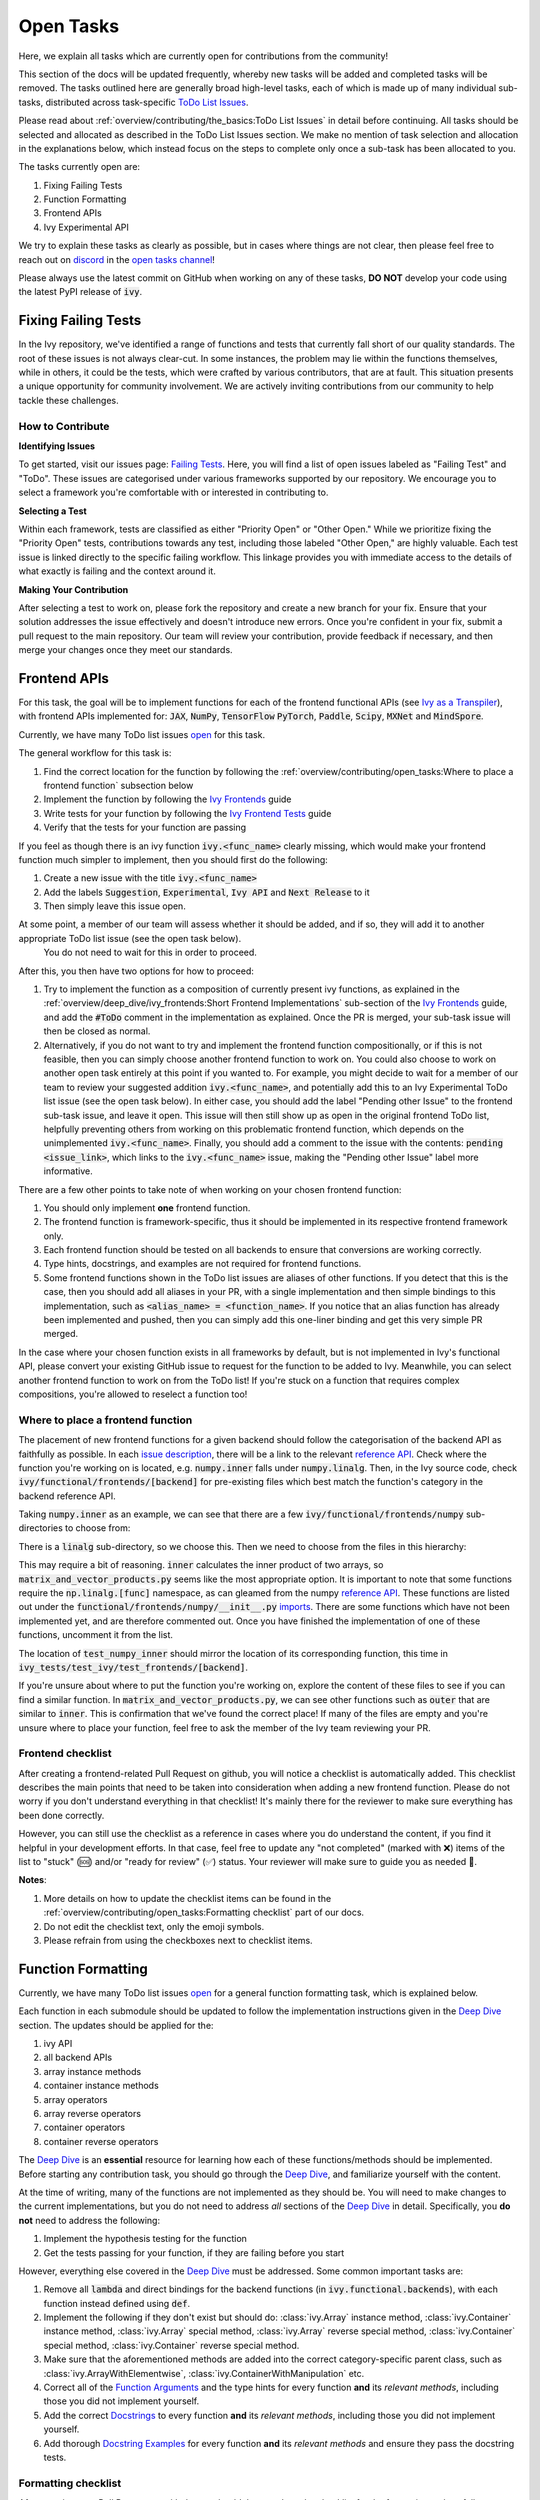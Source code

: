 Open Tasks
==========

.. _`repo`: https://github.com/unifyai/ivy
.. _`discord`: https://discord.gg/sXyFF8tDtm
.. _`open tasks channel`: https://discord.com/channels/799879767196958751/982728618469912627
.. _`issue description`: https://github.com/unifyai/ivy/issues/1526
.. _`reference API`: https://numpy.org/doc/stable/reference/routines.linalg.html
.. _`imports`: https://github.com/unifyai/ivy/blob/38dbb607334cb32eb513630c4496ad0024f80e1c/ivy/functional/frontends/numpy/__init__.py#L27
.. _`Deep Dive`: ../deep_dive.rst

Here, we explain all tasks which are currently open for contributions from the community!

This section of the docs will be updated frequently, whereby new tasks will be added and completed tasks will be removed.
The tasks outlined here are generally broad high-level tasks, each of which is made up of many individual sub-tasks, distributed across task-specific `ToDo List Issues <https://github.com/unifyai/ivy/issues?q=is%3Aopen+is%3Aissue+label%3AToDo>`_.

Please read about :ref:`overview/contributing/the_basics:ToDo List Issues` in detail before continuing.
All tasks should be selected and allocated as described in the ToDo List Issues section.
We make no mention of task selection and allocation in the explanations below, which instead focus on the steps to complete only once a sub-task has been allocated to you.

The tasks currently open are:

#. Fixing Failing Tests
#. Function Formatting
#. Frontend APIs
#. Ivy Experimental API

We try to explain these tasks as clearly as possible, but in cases where things are not clear, then please feel free to reach out on `discord`_ in the `open tasks channel`_!

Please always use the latest commit on GitHub when working on any of these tasks, **DO NOT** develop your code using the latest PyPI release of :code:`ivy`.

Fixing Failing Tests
--------------------

In the Ivy repository, we've identified a range of functions and tests that currently fall short of our quality standards. The root of these issues is not always clear-cut. In some instances, the problem may lie within the functions themselves, while in others, it could be the tests, which were crafted by various contributors, that are at fault. This situation presents a unique opportunity for community involvement. We are actively inviting contributions from our community to help tackle these challenges.

How to Contribute
~~~~~~~~~~~~~~~~~

**Identifying Issues**

To get started, visit our issues page: `Failing Tests <https://github.com/unifyai/ivy/issues?q=is%3Aissue+is%3Aopen+label%3A%22Failing+Test%22+label%3A%22ToDo%22>`_. Here, you will find a list of open issues labeled as "Failing Test" and "ToDo". These issues are categorised under various frameworks supported by our repository. We encourage you to select a framework you're comfortable with or interested in contributing to.

**Selecting a Test**

Within each framework, tests are classified as either "Priority Open" or "Other Open." While we prioritize fixing the "Priority Open" tests, contributions towards any test, including those labeled "Other Open," are highly valuable. Each test issue is linked directly to the specific failing workflow. This linkage provides you with immediate access to the details of what exactly is failing and the context around it.

**Making Your Contribution**

After selecting a test to work on, please fork the repository and create a new branch for your fix. Ensure that your solution addresses the issue effectively and doesn't introduce new errors. Once you're confident in your fix, submit a pull request to the main repository. Our team will review your contribution, provide feedback if necessary, and then merge your changes once they meet our standards.

Frontend APIs
-------------

For this task, the goal will be to implement functions for each of the frontend functional APIs (see `Ivy as a Transpiler <../design/ivy_as_a_transpiler.rst>`_), with frontend APIs implemented for: :code:`JAX`, :code:`NumPy`, :code:`TensorFlow` :code:`PyTorch`, :code:`Paddle`, :code:`Scipy`, :code:`MXNet` and :code:`MindSpore`.

Currently, we have many ToDo list issues `open <https://github.com/unifyai/ivy/issues?q=is%3Aopen+is%3Aissue+label%3AToDo+label%3A%22JAX+Frontend%22%2C%22TensorFlow+Frontend%22%2C%22PyTorch+Frontend%22%2C%22NumPy+Frontend%22+-label%3A%22Test+Sweep%22>`_ for this task.

The general workflow for this task is:

#. Find the correct location for the function by following the :ref:`overview/contributing/open_tasks:Where to place a frontend function` subsection below
#. Implement the function by following the `Ivy Frontends <../deep_dive/ivy_frontends.rst>`_ guide
#. Write tests for your function by following the `Ivy Frontend Tests <../deep_dive/ivy_frontends_tests.rst>`_ guide
#. Verify that the tests for your function are passing

If you feel as though there is an ivy function :code:`ivy.<func_name>` clearly missing, which would make your frontend function much simpler to implement, then you should first do the following:

#. Create a new issue with the title :code:`ivy.<func_name>`
#. Add the labels :code:`Suggestion`, :code:`Experimental`, :code:`Ivy API` and :code:`Next Release` to it
#. Then simply leave this issue open.

At some point, a member of our team will assess whether it should be added, and if so, they will add it to another appropriate ToDo list issue (see the open task below).
   You do not need to wait for this in order to proceed.

After this, you then have two options for how to proceed:

#. Try to implement the function as a composition of currently present ivy functions, as explained in the :ref:`overview/deep_dive/ivy_frontends:Short Frontend Implementations` sub-section of the `Ivy Frontends <../deep_dive/ivy_frontends.rst>`_ guide, and add the :code:`#ToDo` comment in the implementation as explained.
   Once the PR is merged, your sub-task issue will then be closed as normal.
#. Alternatively, if you do not want to try and implement the frontend function compositionally, or if this is not feasible, then you can simply choose another frontend function to work on.
   You could also choose to work on another open task entirely at this point if you wanted to.
   For example, you might decide to wait for a member of our team to review your suggested addition :code:`ivy.<func_name>`, and potentially add this to an Ivy Experimental ToDo list issue (see the open task below).
   In either case, you should add the label "Pending other Issue" to the frontend sub-task issue, and leave it open.
   This issue will then still show up as open in the original frontend ToDo list, helpfully preventing others from working on this problematic frontend function, which depends on the unimplemented :code:`ivy.<func_name>`.
   Finally, you should add a comment to the issue with the contents: :code:`pending <issue_link>`, which links to the :code:`ivy.<func_name>` issue, making the "Pending other Issue" label more informative.

There are a few other points to take note of when working on your chosen frontend function:

#. You should only implement **one** frontend function.
#. The frontend function is framework-specific, thus it should be implemented in its respective frontend framework only.
#. Each frontend function should be tested on all backends to ensure that conversions are working correctly.
#. Type hints, docstrings, and examples are not required for frontend functions.
#. Some frontend functions shown in the ToDo list issues are aliases of other functions.
   If you detect that this is the case, then you should add all aliases in your PR, with a single implementation and then simple bindings to this implementation, such as :code:`<alias_name> = <function_name>`.
   If you notice that an alias function has already been implemented and pushed, then you can simply add this one-liner binding and get this very simple PR merged.

In the case where your chosen function exists in all frameworks by default, but is not implemented in Ivy's functional API, please convert your existing GitHub issue to request for the function to be added to Ivy.
Meanwhile, you can select another frontend function to work on from the ToDo list!
If you're stuck on a function that requires complex compositions, you're allowed to reselect a function too!

Where to place a frontend function
~~~~~~~~~~~~~~~~~~~~~~~~~~~~~~~~~~

The placement of new frontend functions for a given backend should follow the categorisation of the backend API as faithfully as possible.
In each `issue description`_, there will be a link to the relevant `reference API`_.
Check where the function you're working on is located, e.g. :code:`numpy.inner` falls under :code:`numpy.linalg`.
Then, in the Ivy source code, check :code:`ivy/functional/frontends/[backend]` for pre-existing files which best match the function's category in the backend reference API.

Taking :code:`numpy.inner` as an example, we can see that there are a few :code:`ivy/functional/frontends/numpy` sub-directories to choose from:

.. code-block:: bash
    :emphasize-lines: 4

    creation_routines
    fft
    indexing_routines
    linalg
    logic
    ma
    manipulation_routines
    mathematical_functions
    matrix
    ndarray
    random
    sorting_searching_counting
    statistics
    ufunc

There is a :code:`linalg` sub-directory, so we choose this.
Then we need to choose from the files in this hierarchy:

.. code-block:: bash
    :emphasize-lines: 3

    __init__.py
    decompositions.py
    matrix_and_vector_products.py
    matrix_eigenvalues.py
    norms_and_other_numbers.py
    solving_equations_and_inverting_matrices.py


This may require a bit of reasoning.
:code:`inner` calculates the inner product of two arrays, so :code:`matrix_and_vector_products.py` seems like the most appropriate option.
It is important to note that some functions require the :code:`np.linalg.[func]` namespace, as can gleamed from the numpy `reference API`_.
These functions are listed out under the :code:`functional/frontends/numpy/__init__.py` `imports`_.
There are some functions which have not been implemented yet, and are therefore commented out.
Once you have finished the implementation of one of these functions, uncomment it from the list.


The location of :code:`test_numpy_inner` should mirror the location of its corresponding function, this time in :code:`ivy_tests/test_ivy/test_frontends/[backend]`.

If you're unsure about where to put the function you're working on, explore the content of these files to see if you can find a similar function.
In :code:`matrix_and_vector_products.py`, we can see other functions such as :code:`outer` that are similar to :code:`inner`.
This is confirmation that we've found the correct place!
If many of the files are empty and you're unsure where to place your function, feel free to ask the member of the Ivy team reviewing your PR.

Frontend checklist
~~~~~~~~~~~~~~~~~~

After creating a frontend-related Pull Request on github, you will notice a checklist is automatically added. This checklist describes the main points that need to be taken into consideration when adding a new frontend function. Please do not worry if you don't understand everything in that checklist! It's mainly there for the reviewer to make sure everything has been done correctly.

However, you can still use the checklist as a reference in cases where you do understand the content, if you find it helpful in your development efforts. In that case, feel free to update any "not completed" (marked with ❌) items of the list to "stuck" (🆘) and/or "ready for review" (✅) status. Your reviewer will make sure to guide you as needed 🙂.

**Notes**:

1. More details on how to update the checklist items can be found in the :ref:`overview/contributing/open_tasks:Formatting checklist` part of our docs.
2. Do not edit the checklist text, only the emoji symbols.
3. Please refrain from using the checkboxes next to checklist items.


Function Formatting
-------------------

Currently, we have many ToDo list issues `open <https://github.com/unifyai/ivy/issues?q=is%3Aopen+is%3Aissue+label%3A%22Function+Reformatting%22+label%3AToDo>`_ for a general function formatting task, which is explained below.

Each function in each submodule should be updated to follow the implementation instructions given in the `Deep Dive`_ section.
The updates should be applied for the:

#. ivy API
#. all backend APIs
#. array instance methods
#. container instance methods
#. array operators
#. array reverse operators
#. container operators
#. container reverse operators

The `Deep Dive`_ is an **essential** resource for learning how each of these functions/methods should be implemented.
Before starting any contribution task, you should go through the `Deep Dive`_, and familiarize yourself with the content.

At the time of writing, many of the functions are not implemented as they should be.
You will need to make changes to the current implementations, but you do not need to address *all* sections of the `Deep Dive`_ in detail.
Specifically, you **do not** need to address the following:

#. Implement the hypothesis testing for the function
#. Get the tests passing for your function, if they are failing before you start

However, everything else covered in the `Deep Dive`_ must be addressed.
Some common important tasks are:

#. Remove all :code:`lambda` and direct bindings for the backend functions (in :code:`ivy.functional.backends`), with each function instead defined using :code:`def`.
#. Implement the following if they don't exist but should do: :class:`ivy.Array` instance method, :class:`ivy.Container` instance method, :class:`ivy.Array` special method, :class:`ivy.Array` reverse special method, :class:`ivy.Container` special method, :class:`ivy.Container` reverse special method.
#. Make sure that the aforementioned methods are added into the correct category-specific parent class, such as :class:`ivy.ArrayWithElementwise`, :class:`ivy.ContainerWithManipulation` etc.
#. Correct all of the `Function Arguments <../deep_dive/function_arguments.rst>`_ and the type hints for every function **and** its *relevant methods*, including those you did not implement yourself.
#. Add the correct `Docstrings <../deep_dive/docstrings.rst>`_ to every function **and** its *relevant methods*, including those you did not implement yourself.
#. Add thorough `Docstring Examples <../deep_dive/docstring_examples.rst>`_ for every function **and** its *relevant methods* and ensure they pass the docstring tests.

Formatting checklist
~~~~~~~~~~~~~~~~~~~~

After creating your Pull Request on github, you should then produce the checklist for the formatting task as follows:

1. Add a comment with the following format: :code:`add_reformatting_checklist_<category_name>` on your PR, where *<category_name>* is the name of the category that the function belongs to.
   An example of this is shown below.

.. image:: https://github.com/unifyai/unifyai.github.io/blob/main/img/externally_linked/contributing/open_tasks/checklist_generator.png?raw=true
   :width: 420

Using this formatting will then trigger our github automation bots to update your comment with the proper markdown text for the checklist.
These updates might take a few moments to take effect, so please be patient 🙂.

2. After adding the checklist to your PR, you should then modify this checklist with the status of each item according to the symbols(emojis) within the LEGEND section.

.. image:: https://github.com/unifyai/unifyai.github.io/blob/main/img/externally_linked/contributing/open_tasks/checklist_legend.png?raw=true
   :width: 420

3. When all check items are marked as (✅, ⏩, or 🆗), you should request a review for your PR and we will start checking your implementation and marking the items as complete using the checkboxes next to them.

.. image:: https://github.com/unifyai/unifyai.github.io/blob/main/img/externally_linked/contributing/open_tasks/checklist_checked.png?raw=true
   :width: 420

4. In case you are stuck or need help with one of the checklist items, please add the 🆘 symbol next to the item on the checklist, and proceed to add a comment elaborating on your point of struggle with this item.
The PR assignee will then see this comment and address your issues.

.. image:: https://github.com/unifyai/unifyai.github.io/blob/main/img/externally_linked/contributing/open_tasks/checklist_SOS.png?raw=true
   :width: 420

**Notes**:

1. It is important that the PR author is the one to add the checklist generating comment in order to ensure they will have access to edit and update it later.
2. The checklist items' statuses should be manually updated by the PR author.
   It does not automatically run any tests to update them!
3. Do not edit the checklist text, only the emoji symbols. 😅
4. Please refrain from using the checkboxes next to checklist items.


Ivy Experimental API
--------------------

The goal of this task is to add functions to the existing Ivy API which would help with the implementation for many of the functions in the frontend.

Your task is to implement these functions in Ivy, along with their Implementation in the respective backends which are :code:`Jax`, :code:`PyTorch`, :code:`TensorFlow` :code:`NumPy` and :code:`Paddle`.
You must also implement tests for these functions.

There is only one central ToDo list `issue <https://github.com/unifyai/ivy/issues/3856>`_ for this task.

A general workflow for these tasks would be:

#. Analyze the function type, we have a very detailed section for it in the deep dive `Function Types Guide <../deep_dive/function_types.rst>`_
#. Every function will have a different file structure according to the function type, refer to :ref:`overview/contributing/open_tasks:Where to place a backend function` subsection below.
#. Implement the container instance method in :mod:`ivy/container/experimental/[relevant_submodule].py` and the array instance method
   in :mod:`ivy/array/experimental/[relevant_submodule].py`
#. Write tests for the function using the `Ivy Tests <../deep_dive/ivy_tests.rst>`_ guide, and make sure they are passing.

A few points to keep in mind while doing this:

#. Make sure all the positional arguments are positional-only and optional arguments are keyword-only.
#. In case some tests require function-specific parameters, you can create composite hypothesis strategies using the :code:`draw` function in the hypothesis library.

If you’re stuck on a function which requires complex compositions, feel free to reselect a function

Extending the Ivy API
~~~~~~~~~~~~~~~~~~~~~~~

We primarily invite contributors to work on the tasks listed as :ref:`overview/contributing/open_tasks:Open Tasks`, as these are on our current roadmap. As a result of this, we prompt everyone interested in contributing to our Experimental API to do so under the :ref:`Ivy Experimental API Open Task <overview/contributing/open_tasks:Ivy Experimental API>`.

However, if you would like to extend Ivy's functionality with a new function, you are invited to open an issue using the *Missing Function Suggestion* template as described in :ref:`overview/contributing/open_tasks:Creating an Issue on Ivy's GitHub using a Template`.

In this template form, you'll be asked to fill in the reason you think we should implement the suggested function, as well as the links to any native implementations of the suggested function.

We will review your issue as soon as possible and let you know if it's been accepted or not. In case we deem that the suggested function fits our roadmap, we will add it as a subtask to the `Ivy Experimental API Open Task <overview/contributing/open_tasks:Ivy Experimental API>`_.

Where to place a backend function
~~~~~~~~~~~~~~~~~~~~~~~~~~~~~~~~~~

The placement of the backend function should be in the proper location to follow the proper structure as guided below.

There are multiple types of backend functions as discussed above, we will go through 3 of those which you will encounter while adding a backend function in our Functional API:

**Primary Functions**

Implement the function in :mod:`ivy/functional/ivy/experimental/[relevant_submodule].py` simply deferring to their backend-specific implementation
(where ivy.current_backend(x).function_name() is called), refer to the :ref:`Ivy API Guide <overview/deep_dive/navigating_the_code:Ivy API>`
to get a clearer picture of how this must be done. Then, implement the functions in each of the backend files :mod:`ivy/functional/backends/backend_name/experimental/[relevant_submodule].py`,
you can refer to the :ref:`Backend API Guide <overview/deep_dive/navigating_the_code:Backend API>` for this.

**Compositional Functions**

Implement the function in :mod:`ivy/functional/ivy/experimental/[relevant_submodule].py`, we will not use the primary function approach in this
case, the implementation will be a composition of functions from Ivy's functional API. You can refer to
:ref:`overview/deep_dive/function_types:Compositional Functions` for a better understanding of this.
You don't need to add any implementation in any other file in this case.

**Mixed Functions**

Sometimes, a function may only be provided by some of the supported backends. In this case, we have to take a mixed approach. You can say that this is a mix of both
primary and a compositional function. For this, you have to implement the function in :mod:`ivy/functional/ivy/experimental/[relevant_submodule].py`, where the implementation
will be a composition of functions from Ivy's functional API. After you are done with this, you then have to implement the functions in each of the backend files
:mod:`ivy/functional/backends/backend_name/experimental/[relevant_submodule].py`.

**Other Function Types**

:ref:`overview/deep_dive/function_types:Standalone Functions`, :ref:`overview/deep_dive/function_types:Nestable Functions` and
:ref:`overview/deep_dive/function_types:Convenience Functions` are the ones which you will rarely come across
while implementing a function from the ToDo List but they are an essential part of the Ivy API.


Creating an Issue on Ivy's GitHub using a Template
----------------------------------------------------

#. Go to the `GitHub Ivy <https://github.com/unifyai/ivy>`_ page, select the Issues tab, and click on the green button :code:`New issue` at the centre-right of the screen.
#. You will see 5 options. Each option has a predetermined form. To start filling in the form, click on the green button at the right which says :code:`Get started`. The options are explained as follows:

   * Bug Report:
      In case you find a bug in our API, you have to provide details in the form and the issue will be assigned to one of our team members to look into.
   * Feature request:
      If you want to suggest an idea for our project, our team is always open to suggestions.
   * Missing Function Suggestion:
      In case you find a function that the other frameworks have and is missing in our API or we have some functionality missing that the other frameworks support(superset behavior).
   * Sub-Task:
      Reserve a sub-task from a ToDo list issue.
   * Questions:
      If you want to interact with the Ivy community to ask for any type of help, discussing and more!
#. To submit your issue, you will have to complete the requirements in the form and click on the green button :code:`Submit new issue` at the right-bottom of the screen.


**Round Up**

This should have hopefully given you a good understanding of the basics for contributing.

If you have any questions, please feel free to reach out on `discord`_ in the `open tasks channel`_!
